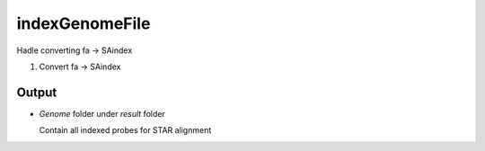 ===============
indexGenomeFile
===============

Hadle converting fa -> SAindex 

#. Convert fa -> SAindex


Output
======

* `Genome` folder under `result` folder
  
  Contain all indexed probes for STAR alignment
    
